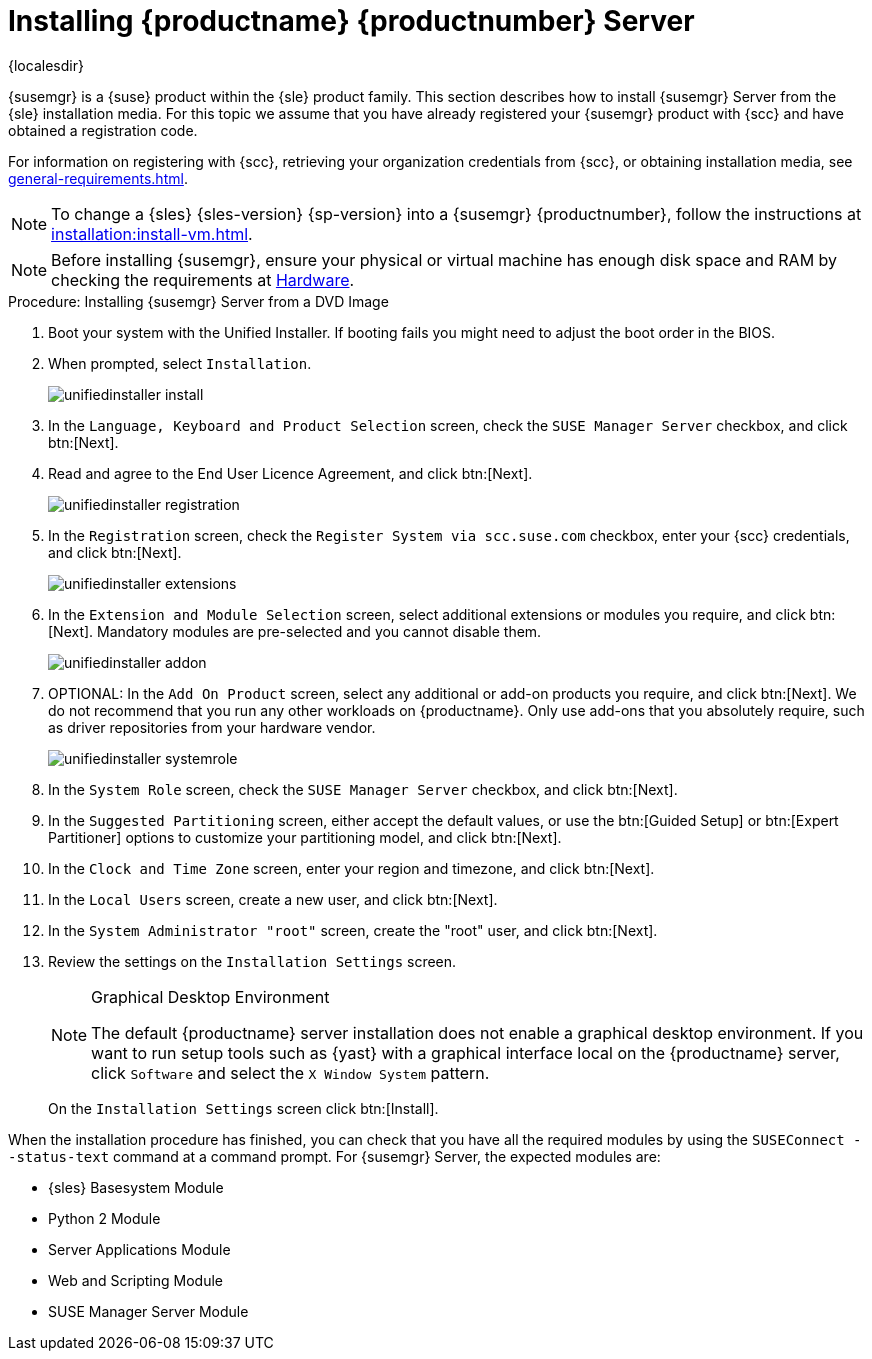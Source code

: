 [[install-server-unified]]
= Installing {productname} {productnumber} Server

{localesdir} 

:toc: true

{susemgr} is a {suse} product within the {sle} product family.
This section describes how to install {susemgr} Server from the {sle} installation media.
For this topic we assume that you have already registered your {susemgr} product with {scc} and have obtained a registration code.

For information on registering with {scc}, retrieving your organization credentials from {scc}, or obtaining installation media, see xref:general-requirements.adoc[].

[NOTE]
====
To change a {sles}{nbsp}{sles-version}{nbsp}{sp-version} into a {susemgr}{nbsp}{productnumber}, follow the instructions at xref:installation:install-vm.adoc[].
====

[NOTE]
====
Before installing {susemgr}, ensure your physical or virtual machine has enough disk space and RAM by checking the requirements at xref:hardware-requirements.adoc[Hardware].
====


.Procedure: Installing {susemgr} Server from a DVD Image
[role=procedure]

. Boot your system with the Unified Installer.
    If booting fails you might need to adjust the boot order in the BIOS.
. When prompted, select [guimenu]``Installation``.
+
image::unifiedinstaller-install.png[scaledwidth=80%]
. In the [guimenu]``Language, Keyboard and Product Selection`` screen, check the [guimenu]``SUSE Manager Server`` checkbox, and click btn:[Next].
. Read and agree to the End User Licence Agreement, and click btn:[Next].
+
image::unifiedinstaller-registration.png[scaledwidth=80%]
. In the [guimenu]``Registration`` screen, check the [guimenu]``Register System via scc.suse.com`` checkbox, enter your {scc} credentials, and click btn:[Next].
// +
// The registration server offers update repositories.
+
image::unifiedinstaller-extensions.png[scaledwidth=80%]
. In the [guimenu]``Extension and Module Selection`` screen, select additional extensions or modules you require, and click btn:[Next].
    Mandatory modules are pre-selected and you cannot disable them.
+

image::unifiedinstaller-addon.png[scaledwidth=80%]
. OPTIONAL: In the [guimenu]``Add On Product`` screen, select any additional or add-on products you require, and click btn:[Next].
    We do not recommend that you run any other workloads on {productname}.
    Only use add-ons that you absolutely require, such as driver repositories from your hardware vendor.
+
image::unifiedinstaller-systemrole.png[scaledwidth=80%]
. In the [guimenu]``System Role`` screen, check the [guimenu]``SUSE Manager Server`` checkbox, and click btn:[Next].
. In the [guimenu]``Suggested Partitioning`` screen, either accept the default values, or use the btn:[Guided Setup] or btn:[Expert Partitioner] options to customize your partitioning model, and click btn:[Next].
. In the [guimenu]``Clock and Time Zone`` screen, enter your region and timezone, and click btn:[Next].
. In the [guimenu]``Local Users`` screen, create a new user, and click btn:[Next].
. In the [guimenu]``System Administrator "root"`` screen, create the "root" user, and click btn:[Next].
. Review the settings on the [guimenu]``Installation Settings`` screen.
+
.Graphical Desktop Environment
[NOTE]
====
The default {productname} server installation does not enable a
graphical desktop environment. If you want to run setup tools such as
{yast} with a graphical interface local on the {productname} server,
click [guimenu]``Software`` and select the [guimenu]``X Window System``
pattern.
====
+
On the [guimenu]``Installation Settings`` screen click btn:[Install].

When the installation procedure has finished, you can check that you have all the required modules by using the [command]``SUSEConnect --status-text`` command at a command prompt.
For {susemgr} Server, the expected modules are:

* {sles} Basesystem Module
* Python 2 Module
* Server Applications Module
* Web and Scripting Module
* SUSE Manager Server Module
